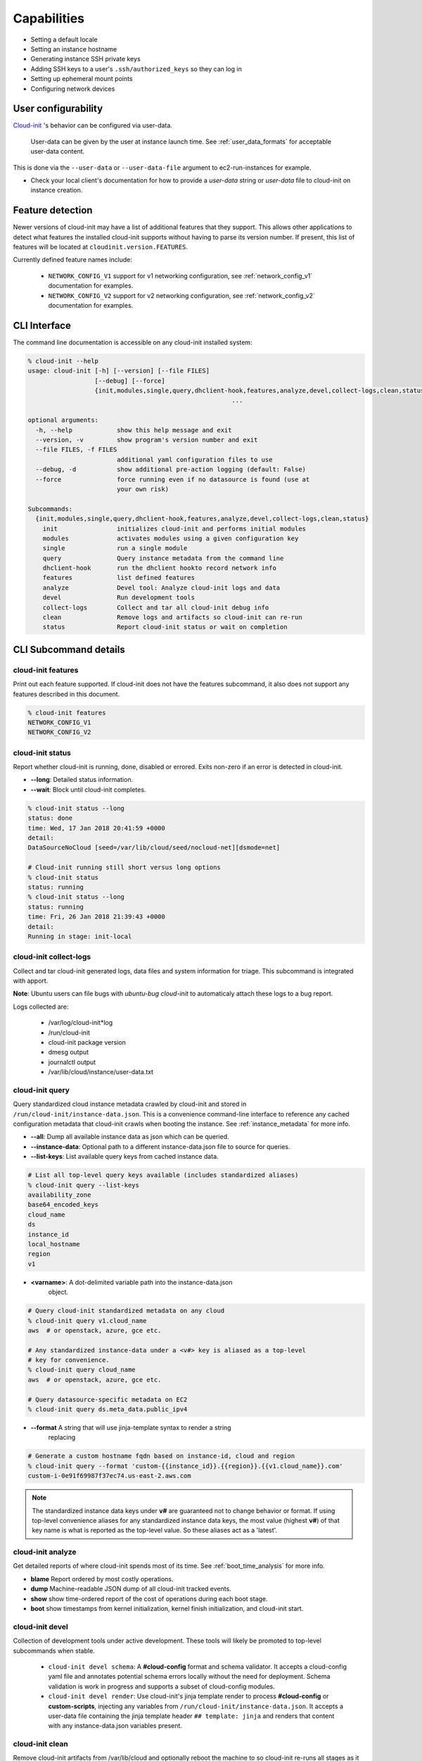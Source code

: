 .. _capabilities:

************
Capabilities
************

- Setting a default locale
- Setting an instance hostname
- Generating instance SSH private keys
- Adding SSH keys to a user's ``.ssh/authorized_keys`` so they can log in
- Setting up ephemeral mount points
- Configuring network devices

User configurability
====================

`Cloud-init`_ 's behavior can be configured via user-data.

    User-data can be given by the user at instance launch time. See
    :ref:`user_data_formats` for acceptable user-data content.


This is done via the ``--user-data`` or ``--user-data-file`` argument to
ec2-run-instances for example.

* Check your local client's documentation for how to provide a `user-data`
  string or `user-data` file to cloud-init on instance creation.


Feature detection
=================

Newer versions of cloud-init may have a list of additional features that they
support. This allows other applications to detect what features the installed
cloud-init supports without having to parse its version number. If present,
this list of features will be located at ``cloudinit.version.FEATURES``.

Currently defined feature names include:

 - ``NETWORK_CONFIG_V1`` support for v1 networking configuration,
   see :ref:`network_config_v1` documentation for examples.
 - ``NETWORK_CONFIG_V2`` support for v2 networking configuration,
   see :ref:`network_config_v2` documentation for examples.


CLI Interface
=============

The command line documentation is accessible on any cloud-init installed
system:

.. code-block:: shell-session

  % cloud-init --help
  usage: cloud-init [-h] [--version] [--file FILES]
                    [--debug] [--force]
                    {init,modules,single,query,dhclient-hook,features,analyze,devel,collect-logs,clean,status}
                                                         ...

  optional arguments:
    -h, --help            show this help message and exit
    --version, -v         show program's version number and exit
    --file FILES, -f FILES
                          additional yaml configuration files to use
    --debug, -d           show additional pre-action logging (default: False)
    --force               force running even if no datasource is found (use at
                          your own risk)

  Subcommands:
    {init,modules,single,query,dhclient-hook,features,analyze,devel,collect-logs,clean,status}
      init                initializes cloud-init and performs initial modules
      modules             activates modules using a given configuration key
      single              run a single module
      query               Query instance metadata from the command line
      dhclient-hook       run the dhclient hookto record network info
      features            list defined features
      analyze             Devel tool: Analyze cloud-init logs and data
      devel               Run development tools
      collect-logs        Collect and tar all cloud-init debug info
      clean               Remove logs and artifacts so cloud-init can re-run
      status              Report cloud-init status or wait on completion


CLI Subcommand details
======================

.. _cli_features:

cloud-init features
-------------------
Print out each feature supported.  If cloud-init does not have the
features subcommand, it also does not support any features described in
this document.

.. code-block:: shell-session

  % cloud-init features
  NETWORK_CONFIG_V1
  NETWORK_CONFIG_V2

.. _cli_status:

cloud-init status
-----------------
Report whether cloud-init is running, done, disabled or errored. Exits
non-zero if an error is detected in cloud-init.

* **--long**: Detailed status information.
* **--wait**: Block until cloud-init completes.

.. code-block:: shell-session

  % cloud-init status --long
  status: done
  time: Wed, 17 Jan 2018 20:41:59 +0000
  detail:
  DataSourceNoCloud [seed=/var/lib/cloud/seed/nocloud-net][dsmode=net]

  # Cloud-init running still short versus long options
  % cloud-init status
  status: running
  % cloud-init status --long
  status: running
  time: Fri, 26 Jan 2018 21:39:43 +0000
  detail:
  Running in stage: init-local

.. _cli_collect_logs:

cloud-init collect-logs
-----------------------
Collect and tar cloud-init generated logs, data files and system
information for triage. This subcommand is integrated with apport. 

**Note**: Ubuntu users can file bugs with `ubuntu-bug cloud-init` to
automaticaly attach these logs to a bug report.

Logs collected are:

 * /var/log/cloud-init*log
 * /run/cloud-init
 * cloud-init package version
 * dmesg output
 * journalctl output
 * /var/lib/cloud/instance/user-data.txt

.. _cli_query:

cloud-init query
------------------
Query standardized cloud instance metadata crawled by cloud-init and stored
in ``/run/cloud-init/instance-data.json``. This is a convenience command-line
interface to reference any cached configuration metadata that cloud-init
crawls when booting the instance. See :ref:`instance_metadata` for more info.

* **--all**: Dump all available instance data as json which can be queried.
* **--instance-data**: Optional path to a different instance-data.json file to
  source for queries.
* **--list-keys**: List available query keys from cached instance data.

.. code-block:: shell-session

  # List all top-level query keys available (includes standardized aliases)
  % cloud-init query --list-keys
  availability_zone
  base64_encoded_keys
  cloud_name
  ds
  instance_id
  local_hostname
  region
  v1

* **<varname>**: A dot-delimited variable path into the instance-data.json
   object.

.. code-block:: shell-session

  # Query cloud-init standardized metadata on any cloud
  % cloud-init query v1.cloud_name
  aws  # or openstack, azure, gce etc.

  # Any standardized instance-data under a <v#> key is aliased as a top-level
  # key for convenience.
  % cloud-init query cloud_name
  aws  # or openstack, azure, gce etc.

  # Query datasource-specific metadata on EC2
  % cloud-init query ds.meta_data.public_ipv4

* **--format** A string that will use jinja-template syntax to render a string
   replacing

.. code-block:: shell-session

  # Generate a custom hostname fqdn based on instance-id, cloud and region
  % cloud-init query --format 'custom-{{instance_id}}.{{region}}.{{v1.cloud_name}}.com'
  custom-i-0e91f69987f37ec74.us-east-2.aws.com


.. note::
  The standardized instance data keys under **v#** are guaranteed not to change
  behavior or format. If using top-level convenience aliases for any
  standardized instance data keys, the most value (highest **v#**) of that key
  name is what is reported as the top-level value. So these aliases act as a
  'latest'.


.. _cli_analyze:

cloud-init analyze
------------------
Get detailed reports of where cloud-init spends most of its time. See
:ref:`boot_time_analysis` for more info.

* **blame** Report ordered by most costly operations.
* **dump** Machine-readable JSON dump of all cloud-init tracked events.
* **show** show time-ordered report of the cost of operations during each
  boot stage.
* **boot** show timestamps from kernel initialization, kernel finish initialization, and cloud-init start.

.. _cli_devel:

cloud-init devel
----------------
Collection of development tools under active development. These tools will
likely be promoted to top-level subcommands when stable.

 * ``cloud-init devel schema``: A **#cloud-config** format and schema
   validator. It accepts a cloud-config yaml file and annotates potential
   schema errors locally without the need for deployment. Schema
   validation is work in progress and supports a subset of cloud-config
   modules.

 * ``cloud-init devel render``: Use cloud-init's jinja template render to
   process  **#cloud-config** or **custom-scripts**, injecting any variables
   from ``/run/cloud-init/instance-data.json``. It accepts a user-data file
   containing  the jinja template header ``## template: jinja`` and renders
   that content with any instance-data.json variables present.


.. _cli_clean:

cloud-init clean
----------------
Remove cloud-init artifacts from /var/lib/cloud and optionally reboot the
machine to so cloud-init re-runs all stages as it did on first boot.

* **--logs**: Optionally remove /var/log/cloud-init*log files.
* **--reboot**: Reboot the system after removing artifacts.

.. _cli_init:

cloud-init init
---------------
Generally run by OS init systems to execute cloud-init's stages
*init* and *init-local*. See :ref:`boot_stages` for more info.
Can be run on the commandline, but is generally gated to run only once
due to semaphores in **/var/lib/cloud/instance/sem/** and
**/var/lib/cloud/sem**.

* **--local**: Run *init-local* stage instead of *init*.

.. _cli_modules:

cloud-init modules
------------------
Generally run by OS init systems to execute *modules:config* and
*modules:final* boot stages. This executes cloud config :ref:`modules`
configured to run in the init, config and final stages. The modules are
declared to run in various boot stages in the file
**/etc/cloud/cloud.cfg** under keys **cloud_init_modules**,
**cloud_init_modules** and **cloud_init_modules**. Can be run on the
commandline, but each module is gated to run only once due to semaphores
in ``/var/lib/cloud/``.

* **--mode (init|config|final)**: Run *modules:init*, *modules:config* or
  *modules:final* cloud-init stages. See :ref:`boot_stages` for more info.

.. _cli_single:

cloud-init single
-----------------
Attempt to run a single named cloud config module.  The following example
re-runs the cc_set_hostname module ignoring the module default frequency
of once-per-instance:

* **--name**: The cloud-config module name to run
* **--frequency**: Optionally override the declared module frequency
  with one of (always|once-per-instance|once)

.. code-block:: shell-session

  % cloud-init single --name set_hostname --frequency always

**Note**: Mileage may vary trying to re-run each cloud-config module, as
some are not idempotent.

.. _Cloud-init: https://launchpad.net/cloud-init
.. vi: textwidth=78

